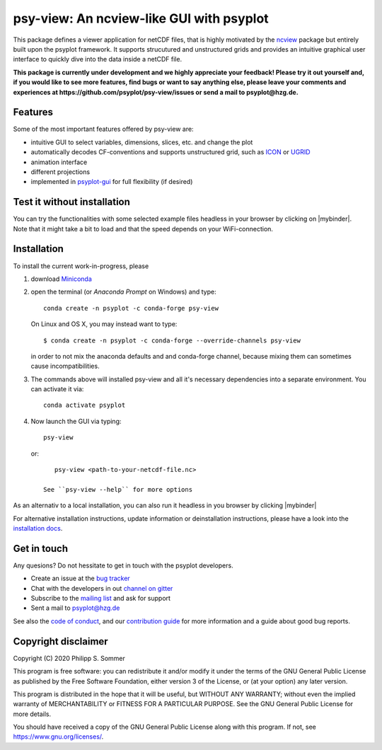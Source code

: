 .. SPDX-FileCopyrightText: 2021-2024 Helmholtz-Zentrum hereon GmbH
..
.. SPDX-License-Identifier: CC-BY-4.0

=========================================
psy-view: An ncview-like GUI with psyplot
=========================================

.. start-badges

|CI|
|Code coverage|
|Latest Release|
|PyPI version|
|Code style: black|
|Imports: isort|
|PEP8|
|Checked with mypy|
|REUSE status|

.. end-badges

This package defines a viewer application for netCDF files, that is highly
motivated by the ncview_ package but entirely built upon the psyplot framework.
It supports strucutured and unstructured grids and provides an intuitive
graphical user interface to quickly dive into the data inside a netCDF file.

.. _ncview: http://meteora.ucsd.edu/~pierce/ncview_home_page.html

**This package is currently under development and we highly appreciate your
feedback! Please try it out yourself and, if you would like to see more features,
find bugs or want to say anything else, please leave your comments and
experiences at https://github.com/psyplot/psy-view/issues or send a mail to
psyplot@hzg.de.**

.. image:: docs/_static/screenshot.png
    :alt: Screenshot
    :target: https://github.com/psyplot/psy-view

Features
--------
Some of the most important features offered by psy-view are:

- intuitive GUI to select variables, dimensions, slices, etc. and change the
  plot
- automatically decodes CF-conventions and supports unstructured grid, such as
  ICON_ or UGRID_
- animation interface
- different projections
- implemented in psyplot-gui_ for full flexibility (if desired)

.. _ICON: https://code.mpimet.mpg.de/projects/iconpublic
.. _UGRID: http://ugrid-conventions.github.io/ugrid-conventions/
.. _psyplot-gui: https://psyplot.github.io/psyplot-gui


Test it without installation
----------------------------
You can try the functionalities with some selected example files headless in
your browser by clicking on |mybinder|. Note that it might take a bit to load
and that the speed depends on your WiFi-connection.


Installation
------------
To install the current work-in-progress, please

1. download Miniconda_
2. open the terminal (or `Anaconda Prompt` on Windows) and type::

      conda create -n psyplot -c conda-forge psy-view

   On Linux and OS X, you may instead want to type::

      $ conda create -n psyplot -c conda-forge --override-channels psy-view

   in order to not mix the anaconda defaults and and conda-forge channel, because
   mixing them can sometimes cause incompatibilities.
3. The commands above will installed psy-view and all it's necessary
   dependencies into a separate environment. You can activate it via::


      conda activate psyplot

4. Now launch the GUI via typing::

      psy-view

  or::

      psy-view <path-to-your-netcdf-file.nc>

   See ``psy-view --help`` for more options

.. _Miniconda: https://conda.io/en/latest/miniconda.html


As an alternativ to a local installation, you can also run it
headless in you browser by clicking |mybinder|


For alternative installation instructions, update information or deinstallation
instructions, please have a look into the `installation docs`_.

.. _installation docs: https://psyplot.github.io/psy-view/installing.html


Get in touch
------------
Any quesions? Do not hessitate to get in touch with the psyplot developers.

- Create an issue at the `bug tracker`_
- Chat with the developers in out `channel on gitter`_
- Subscribe to the `mailing list`_ and ask for support
- Sent a mail to psyplot@hzg.de

See also the `code of conduct`_, and our `contribution guide`_ for more
information and a guide about good bug reports.

.. _bug tracker: https://github.com/psyplot/psy-view
.. _channel on gitter: https://gitter.im/psyplot/community
.. _mailing list: https://www.listserv.dfn.de/sympa/subscribe/psyplot
.. _code of conduct: https://github.com/psyplot/psyplot/blob/master/CODE_OF_CONDUCT.md
.. _contribution guide: https://github.com/psyplot/psyplot/blob/master/CONTRIBUTING.md



Copyright disclaimer
--------------------
Copyright (C) 2020 Philipp S. Sommer

This program is free software: you can redistribute it and/or modify
it under the terms of the GNU General Public License as published by
the Free Software Foundation, either version 3 of the License, or
(at your option) any later version.

This program is distributed in the hope that it will be useful,
but WITHOUT ANY WARRANTY; without even the implied warranty of
MERCHANTABILITY or FITNESS FOR A PARTICULAR PURPOSE.  See the
GNU General Public License for more details.

You should have received a copy of the GNU General Public License
along with this program.  If not, see https://www.gnu.org/licenses/.


.. |CI| image:: https://codebase.helmholtz.cloud/psyplot/psy-view/badges/main/pipeline.svg
   :target: https://codebase.helmholtz.cloud/psyplot/psy-view/-/pipelines?page=1&scope=all&ref=main
.. |Code coverage| image:: https://codebase.helmholtz.cloud/psyplot/psy-view/badges/main/coverage.svg
   :target: https://codebase.helmholtz.cloud/psyplot/psy-view/-/graphs/main/charts
.. |Latest Release| image:: https://codebase.helmholtz.cloud/psyplot/psy-view/-/badges/release.svg
   :target: https://codebase.helmholtz.cloud/psyplot/psy-view
.. |PyPI version| image:: https://img.shields.io/pypi/v/psy-view.svg
   :target: https://pypi.python.org/pypi/psy-view/
.. |Code style: black| image:: https://img.shields.io/badge/code%20style-black-000000.svg
   :target: https://github.com/psf/black
.. |Imports: isort| image:: https://img.shields.io/badge/%20imports-isort-%231674b1?style=flat&labelColor=ef8336
   :target: https://pycqa.github.io/isort/
.. |PEP8| image:: https://img.shields.io/badge/code%20style-pep8-orange.svg
   :target: https://www.python.org/dev/peps/pep-0008/
.. |Checked with mypy| image:: http://www.mypy-lang.org/static/mypy_badge.svg
   :target: http://mypy-lang.org/
.. |REUSE status| image:: https://api.reuse.software/badge/codebase.helmholtz.cloud/psyplot/psy-view
   :target: https://api.reuse.software/info/codebase.helmholtz.cloud/psyplot/psy-view
